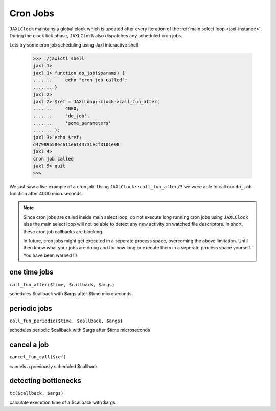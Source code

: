 Cron Jobs
=========
``JAXLClock`` maintains a global clock which is updated after every iteration of the :ref:`main select loop <jaxl-instance>`.
During the clock tick phase, ``JAXLClock`` also dispatches any scheduled cron jobs.

Lets try some cron job scheduling using Jaxl interactive shell:

    >>> ./jaxlctl shell
    jaxl 1>
    jaxl 1> function do_job($params) {
    .......     echo "cron job called";
    ....... }
    jaxl 2>
    jaxl 2> $ref = JAXLLoop::clock->call_fun_after(
    .......     4000, 
    .......     'do_job', 
    .......     'some_parameters'
    ....... );
    jaxl 3> echo $ref;
    d47989558ec611e6143731ecf3101e98
    jaxl 4>
    cron job called
    jaxl 5> quit
    >>> 

We just saw a live example of a cron job. Using ``JAXLClock::call_fun_after/3`` we were able to 
call our ``do_job`` function after 4000 microseconds.

.. note::

    Since cron jobs are called inside main select loop, do not execute long running cron jobs using
    ``JAXLClock`` else the main select loop will not be able to detect any new activity on 
    watched file descriptors. In short, these cron job callbacks are blocking.
    
    In future, cron jobs might get executed in a seperate process space, overcoming the above limitation.
    Until then know what your jobs are doing and for how long or execute them in a seperate process space
    yourself. You have been warned !!!
    
one time jobs
-------------
``call_fun_after($time, $callback, $args)``

schedules $callback with $args after $time microseconds

periodic jobs
-------------
``call_fun_periodic($time, $callback, $args)``

schedules periodic $callback with $args after $time microseconds

cancel a job
------------
``cancel_fun_call($ref)``

cancels a previously scheduled $callback

detecting bottlenecks
---------------------
``tc($callback, $args)``

calculate execution time of a $callback with $args
